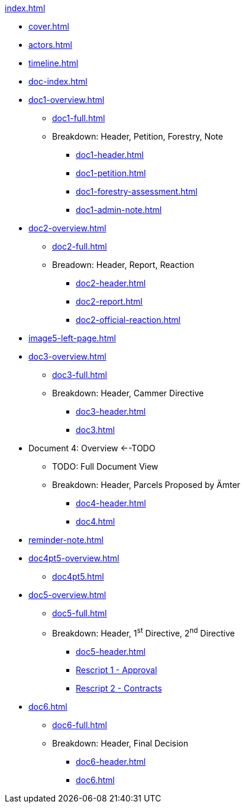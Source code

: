 .xref:index.adoc[]
//NLA BU, K 2, A Nr. 1237
* xref:cover.adoc[]
* xref:actors.adoc[]
* xref:timeline.adoc[]
* xref:doc-index.adoc[]
* xref:doc1-overview.adoc[]
** xref:doc1-full.adoc[]
** Breakdown: Header, Petition, Forestry, Note
*** xref:doc1-header.adoc[]
*** xref:doc1-petition.adoc[]
*** xref:doc1-forestry-assessment.adoc[]
*** xref:doc1-admin-note.adoc[]
//** xref:image2-petition.adoc[]
//** xref:image2-forestry-assessment.adoc[]
//** xref:image2-admin-note.adoc[]
* xref:doc2-overview.adoc[] 
** xref:doc2-full.adoc[]
** Breadown: Header, Report, Reaction
*** xref:doc2-header.adoc[]
*** xref:doc2-report.adoc[]
*** xref:doc2-official-reaction.adoc[]
* xref:image5-left-page.adoc[]
* xref:doc3-overview.adoc[]
** xref:doc3-full.adoc[]
** Breakdown: Header, Cammer Directive
*** xref:doc3-header.adoc[]
*** xref:doc3.adoc[]
* Document 4: Overview <--TODO
** TODO: Full Document View
**  Breakdown: Header, Parcels Proposed by Ämter
*** xref:doc4-header.adoc[]
*** xref:doc4.adoc[]
* xref:reminder-note.adoc[]
* xref:doc4pt5-overview.adoc[]
** xref:doc4pt5.adoc[]
* xref:doc5-overview.adoc[]
** xref:doc5-full.adoc[]
** Breakdown: Header, 1^st^ Directive, 2^nd^ Directive
*** xref:doc5-header.adoc[]
*** xref:doc5-rescripts.adoc#rescript1[Rescript 1 - Approval]
*** xref:doc5-rescripts.adoc#rescript2[Rescript 2 - Contracts]
//*** xref:doc5-collection-order.adoc[]
* xref:doc6.adoc[]
** xref:doc6-full.adoc[]
** Breakdown: Header, Final Decision
*** xref:doc6-header.adoc[]
*** xref:doc6.adoc[]
